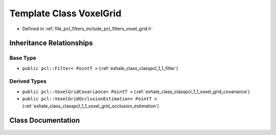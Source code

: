 .. _exhale_class_classpcl_1_1_voxel_grid:

Template Class VoxelGrid
========================

- Defined in :ref:`file_pcl_filters_include_pcl_filters_voxel_grid.h`


Inheritance Relationships
-------------------------

Base Type
*********

- ``public pcl::Filter< PointT >`` (:ref:`exhale_class_classpcl_1_1_filter`)


Derived Types
*************

- ``public pcl::VoxelGridCovariance< PointT >`` (:ref:`exhale_class_classpcl_1_1_voxel_grid_covariance`)
- ``public pcl::VoxelGridOcclusionEstimation< PointT >`` (:ref:`exhale_class_classpcl_1_1_voxel_grid_occlusion_estimation`)


Class Documentation
-------------------


.. doxygenclass:: pcl::VoxelGrid
   :members:
   :protected-members:
   :undoc-members: